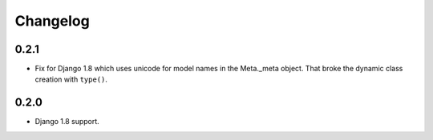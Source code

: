 Changelog
=========

0.2.1
-----

* Fix for Django 1.8 which uses unicode for model names in the Meta._meta
  object. That broke the dynamic class creation with ``type()``.

0.2.0
-----

* Django 1.8 support.
